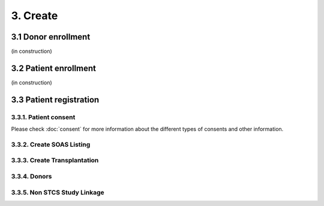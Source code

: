 3. Create
##############

3.1 Donor enrollment
************************

(in construction)

3.2 Patient enrollment
**************************

(in construction)

3.3 Patient registration
****************************

3.3.1. Patient consent
==========================

Please check :doc:`consent` for more information about the different types of consents and other information.

3.3.2. Create SOAS Listing
=============================

3.3.3. Create Transplantation
================================

3.3.4. Donors
===================

3.3.5. Non STCS Study Linkage
=================================
